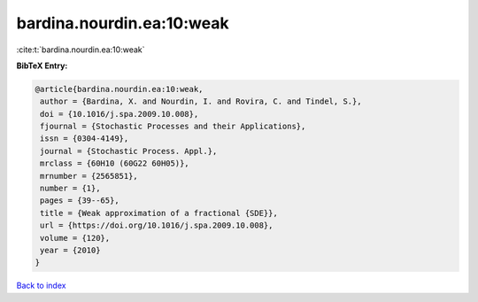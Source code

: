 bardina.nourdin.ea:10:weak
==========================

:cite:t:`bardina.nourdin.ea:10:weak`

**BibTeX Entry:**

.. code-block:: bibtex

   @article{bardina.nourdin.ea:10:weak,
    author = {Bardina, X. and Nourdin, I. and Rovira, C. and Tindel, S.},
    doi = {10.1016/j.spa.2009.10.008},
    fjournal = {Stochastic Processes and their Applications},
    issn = {0304-4149},
    journal = {Stochastic Process. Appl.},
    mrclass = {60H10 (60G22 60H05)},
    mrnumber = {2565851},
    number = {1},
    pages = {39--65},
    title = {Weak approximation of a fractional {SDE}},
    url = {https://doi.org/10.1016/j.spa.2009.10.008},
    volume = {120},
    year = {2010}
   }

`Back to index <../By-Cite-Keys.rst>`_
